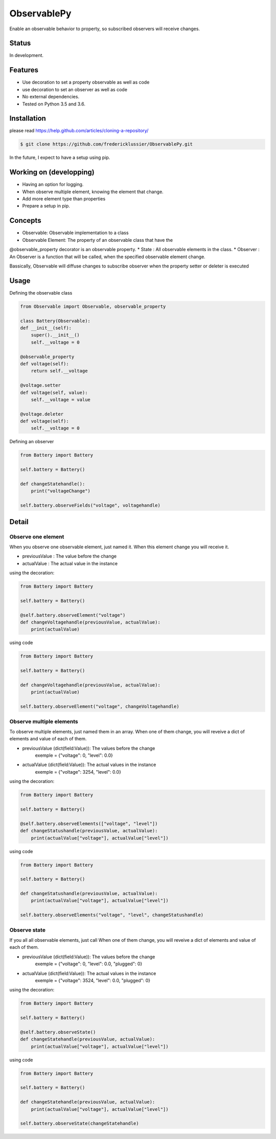 ObservablePy
================
.. image:: https://travis-ci.org/fredericklussier/ObservablePy.svg?branch=master
    :target: https://travis-ci.org/fredericklussier/ObservablePy

Enable an observable behavior to property, so subscribed observers
will receive changes.  

Status
------
In development.

Features
--------
* Use decoration to set a property observable as well as code
* use decoration to set an observer as well as code
* No external dependencies.
* Tested on Python 3.5 and 3.6.

Installation
------------
please read https://help.github.com/articles/cloning-a-repository/

.. code-block:: batch

    $ git clone https://github.com/fredericklussier/ObservablePy.git

In the future, I expect to have a setup using pip.

Working on (developping)
-------------------------
* Having an option for logging.
* When observe multiple element, knowing the element that change.
* Add more element type than properties
* Prepare a setup in pip.

Concepts
--------
* Observable: Observable implementation to a class
* Observable Element: The property of an observable class that have the 
@observable_property decorator is an observable property.
* State : All observable elements in the class. 
* Observer : An Observer is a function that will be called, 
when the specified observable element change.

Bassically, Observable will diffuse changes to subscribe 
observer when the property setter or deleter is executed

Usage
-----
Defining the observable class

.. code-block:: python

    from Observable import Observable, observable_property

    class Battery(Observable):
    def __init__(self):
        super().__init__()
        self.__voltage = 0

    @observable_property
    def voltage(self):
        return self.__voltage

    @voltage.setter
    def voltage(self, value):
        self.__voltage = value

    @voltage.deleter
    def voltage(self):
        self.__voltage = 0

Defining an observer

.. code-block:: python

    from Battery import Battery

    self.battery = Battery()

    def changeStatehandle():
        print("voltageChange")
    
    self.battery.observeFields("voltage", voltagehandle)

Detail
------

Observe one element
~~~~~~~~~~~~~~~~~~
When you observe one observable element, just named it. 
When this element change you will receive it.

* previousValue : The value before the change
* actualValue : The actual value in the instance

using the decoration:

.. code-block:: python

    from Battery import Battery

    self.battery = Battery()

    @self.battery.observeElement("voltage")
    def changeVoltagehandle(previousValue, actualValue):
        print(actualValue)
    
using code

.. code-block:: python

    from Battery import Battery

    self.battery = Battery()

    def changeVoltagehandle(previousValue, actualValue):
        print(actualValue)
    
    self.battery.observeElement("voltage", changeVoltagehandle)

Observe multiple elements
~~~~~~~~~~~~~~~~~~~~~~~
To observe multiple elements, just named them in an array. 
When one of them change, you will reveive a dict of 
elements and value of each of them.

* previousValue (dict(field:Value)): The values before the change
    exemple = {"voltage": 0, "level": 0.0}
* actualValue (dict(field:Value)): The actual values in the instance
    exemple = {"voltage": 3254, "level": 0.0}

using the decoration:

.. code-block:: python

    from Battery import Battery

    self.battery = Battery()

    @self.battery.observeElements(["voltage", "level"])
    def changeStatushandle(previousValue, actualValue):
        print(actualValue["voltage"], actualValue["level"])
    
using code

.. code-block:: python

    from Battery import Battery

    self.battery = Battery()

    def changeStatushandle(previousValue, actualValue):
        print(actualValue["voltage"], actualValue["level"])
    
    self.battery.observeElements("voltage", "level", changeStatushandle)

Observe state
~~~~~~~~~~~~~
If you all all observable elements, just call 
When one of them change, you will reveive a dict of 
elements and value of each of them.

* previousValue (dict(field:Value)): The values before the change
    exemple = {"voltage": 0, "level": 0.0, "plugged": 0}
* actualValue (dict(field:Value)): The actual values in the instance
    exemple = {"voltage": 3524, "level": 0.0, "plugged": 0}

using the decoration:

.. code-block:: python

    from Battery import Battery

    self.battery = Battery()

    @self.battery.observeState()
    def changeStatehandle(previousValue, actualValue):
        print(actualValue["voltage"], actualValue["level"])
    
using code

.. code-block:: python

    from Battery import Battery

    self.battery = Battery()

    def changeStatehandle(previousValue, actualValue):
        print(actualValue["voltage"], actualValue["level"])
    
    self.battery.observeState(changeStatehandle)


